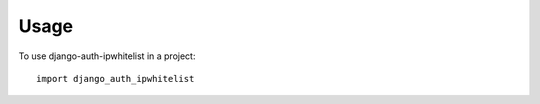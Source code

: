 =====
Usage
=====

To use django-auth-ipwhitelist in a project::

    import django_auth_ipwhitelist
